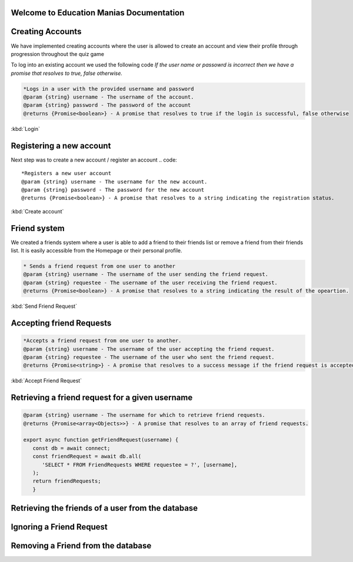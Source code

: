 Welcome to Education Manias Documentation
-----------------------------------------



Creating Accounts
-----------------

We have implemented creating accounts where the user is allowed to create an account and view their profile through progression throughout the quiz game

To log into an existing account we used the following code
`If the user name or passowrd is incorrect then we have a promise that resolves to true, false otherwise.`

.. code::

   *Logs in a user with the provided username and password
   @param {string} username - The username of the account.
   @param {string} password - The password of the account
   @returns {Promise<boolean>} - A promise that resolves to true if the login is successful, false otherwise

:kbd:`Login`

Registering a new account 
-------------------------

Next step was to create a new account / register an account
.. code::

   *Registers a new user account
   @param {string} username - The username for the new account.
   @param {string} password - The password for the new account
   @returns {Promise<boolean>} - A promise that resolves to a string indicating the registration status.

:kbd:`Create account`


Friend system
-------------

We created a friends system where a user is able to add a friend to their friends list
or remove a friend from their friends list. It is easily accessible from the Homepage or 
their personal profile.

.. code::

   * Sends a friend request from one user to another
   @param {string} username - The username of the user sending the friend request.
   @param {string} requestee - The username of the user receiving the friend request.
   @returns {Promise<boolean>} - A promise that resolves to a string indicating the result of the opeartion.

:kbd:`Send Friend Request`


Accepting friend Requests
-------------------------

.. code::

   *Accepts a friend request from one user to another.
   @param {string} username - The username of the user accepting the friend request.
   @param {string} requestee - The username of the user who sent the friend request.
   @returns {Promise<string>} - A promise that resolves to a success message if the friend request is accepted, or an error message if no friend request is found

:kbd:`Accept Friend Request`

Retrieving a friend request for a given username
------------------------------------------------

.. code::

   @param {string} username - The username for which to retrieve friend requests.
   @returns {Promise<array<Objects>>} - A promise that resolves to an array of friend requests.

   export async function getFriendRequest(username) {
      const db = await connect;
      const friendRequest = await db.all(
         'SELECT * FROM FriendRequests WHERE requestee = ?', [username],
      );
      return friendRequests;
      }


Retrieving the friends of a user from the database
--------------------------------------------------



.. code::
   @param {Object} res - The response object.
   @param {string} username - The username of the user.
   @returns {Array<string>} - An array of usernames representing the user's friends.
   
   export async function getFriends(username) {
   const db = await connect;
   const friendsRows = await db.all(
    'SELECT * FROM friends WHERE user1 = ? OR user2 = ?', [username, username],
   );
   const friends = [];
   for (const friend of friendsRows) {
      if (friend.user1 === username) {
      friends.push(friend.user2);
   } else {
      friends.push(friend.user1);
      }
   }
      return friends;
   }


Ignoring a Friend Request
-------------------------

.. code::
   Ignores a friend request.

   @param {Response} res - The response object.
   @param {string} username - The username of the user receiving the friend request.
   @param {string} requestee - The username of the user who sent the friend request.
   @returns {Promise<string>} A promise that resolves to a success message if the friend request is ignored, or an error message if no friend request is found.
   export async function ignoreFriendRequest(username, requestee) {
   const db = await connect;
   const existingFriendRequests = await db.get(
    'SELECT * FROM FriendRequests WHERE user = ? AND requestee = ?', [username, requestee],
   );
   if (!existingFriendRequests) {
      return 'No friend request from that user';
   }
   await db.run(
      'DELETE FROM FriendRequests WHERE (user = ? AND requestee = ?)', [username, requestee],
   );
   return 'Success';
   }


Removing a Friend from the database
-----------------------------------

.. code::
   Removes a friend from the database.
   @param {string} username - The username of the user.
   @param {string} friend - The username of the friend to be removed.
   @returns {Promise<string>} A promise that resolves to a success message or an error message.

   export async function removeFriend(username, friend) {
   const db = await connect;
   const existingFriend = await db.get(
    'SELECT * FROM friends WHERE (user1 = ? AND user2 = ?) OR (user1 = ? AND user2 = ?)',
      [username, friend, friend, username],
   );
   if (!existingFriend) {
      return 'No friend found';
   }
   await db.run(
      'DELETE FROM friends WHERE (user1 = ? AND user2 = ?) OR (user1 = ? AND user2 = ?)',
      [username, friend, friend, username],
   );
   return 'Success';
   }